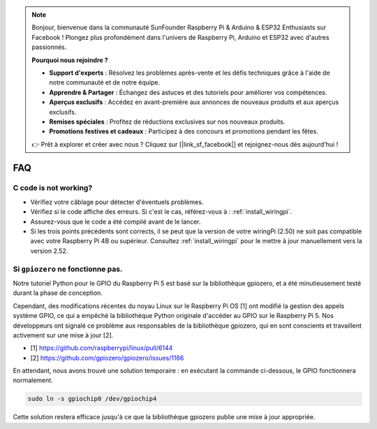 .. note::

    Bonjour, bienvenue dans la communauté SunFounder Raspberry Pi & Arduino & ESP32 Enthusiasts sur Facebook ! Plongez plus profondément dans l'univers de Raspberry Pi, Arduino et ESP32 avec d'autres passionnés.

    **Pourquoi nous rejoindre ?**

    - **Support d'experts** : Résolvez les problèmes après-vente et les défis techniques grâce à l'aide de notre communauté et de notre équipe.
    - **Apprendre & Partager** : Échangez des astuces et des tutoriels pour améliorer vos compétences.
    - **Aperçus exclusifs** : Accédez en avant-première aux annonces de nouveaux produits et aux aperçus exclusifs.
    - **Remises spéciales** : Profitez de réductions exclusives sur nos nouveaux produits.
    - **Promotions festives et cadeaux** : Participez à des concours et promotions pendant les fêtes.

    👉 Prêt à explorer et créer avec nous ? Cliquez sur [|link_sf_facebook|] et rejoignez-nous dès aujourd'hui !

FAQ
============

C code is not working?
----------------------------------

* Vérifiez votre câblage pour détecter d'éventuels problèmes.
* Vérifiez si le code affiche des erreurs. Si c'est le cas, référez-vous à : :ref:`install_wiringpi`.
* Assurez-vous que le code a été compilé avant de le lancer.
* Si les trois points précédents sont corrects, il se peut que la version de votre wiringPi (2.50) ne soit pas compatible avec votre Raspberry Pi 4B ou supérieur. Consultez :ref:`install_wiringpi` pour le mettre à jour manuellement vers la version 2.52.

.. _faq_soc:

Si ``gpiozero`` ne fonctionne pas.
-------------------------------------------------------------------------

Notre tutoriel Python pour le GPIO du Raspberry Pi 5 est basé sur la bibliothèque 
gpiozero, et a été minutieusement testé durant la phase de conception.

Cependant, des modifications récentes du noyau Linux sur le Raspberry Pi OS [1] 
ont modifié la gestion des appels système GPIO, ce qui a empêché la bibliothèque 
Python originale d'accéder au GPIO sur le Raspberry Pi 5. Nos développeurs ont 
signalé ce problème aux responsables de la bibliothèque gpiozero, qui en sont 
conscients et travaillent activement sur une mise à jour [2].

* [1] https://github.com/raspberrypi/linux/pull/6144
* [2] https://github.com/gpiozero/gpiozero/issues/1166

En attendant,
nous avons trouvé une solution temporaire : en exécutant la commande ci-dessous, 
le GPIO fonctionnera normalement.

.. code-block::

    sudo ln -s gpiochip0 /dev/gpiochip4

Cette solution restera efficace jusqu'à ce que la bibliothèque gpiozero publie une mise à jour appropriée.

